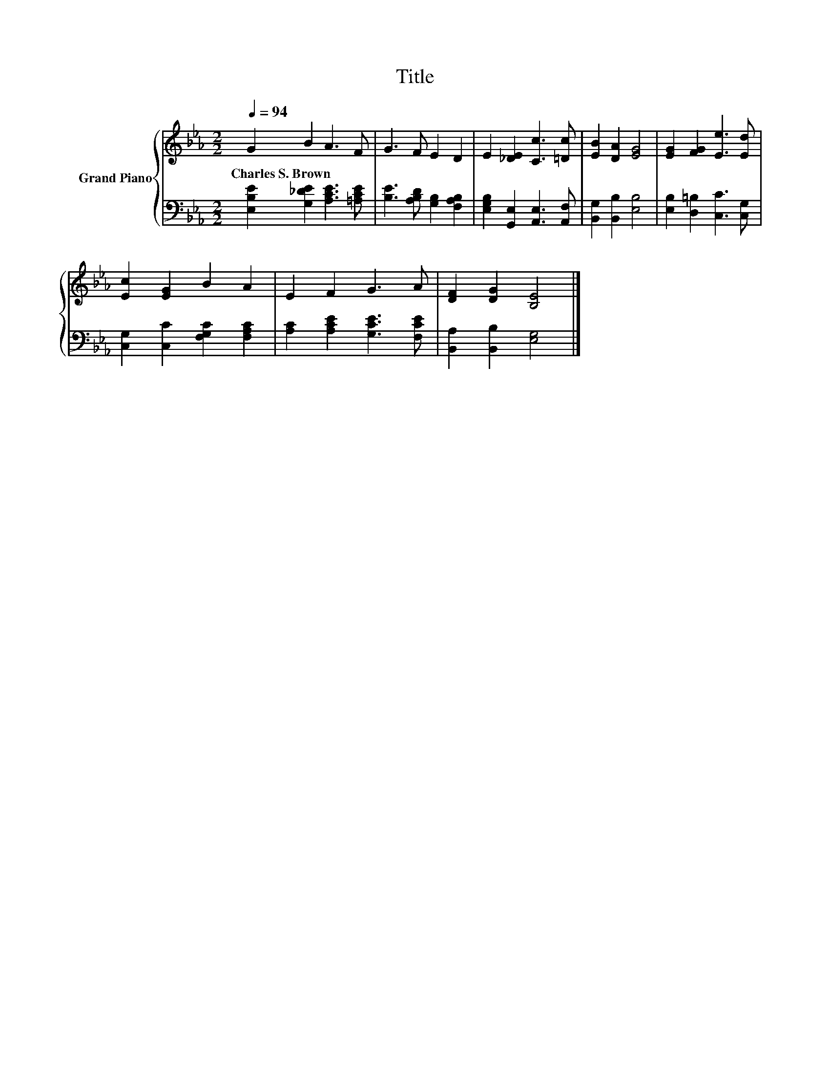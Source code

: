 X:1
T:Title
%%score { 1 | 2 }
L:1/8
Q:1/4=94
M:2/2
K:Eb
V:1 treble nm="Grand Piano"
V:2 bass 
V:1
 G2 B2 A3 F | G3 F E2 D2 | E2 [_DE]2 [Cc]3 [=Dc] | [EB]2 [DA]2 [EG]4 | [EG]2 [FG]2 [Ee]3 [Ed] | %5
w: Charles~S.~Brown * * *|||||
 [Ec]2 [EG]2 B2 A2 | E2 F2 G3 A | [DF]2 [DG]2 [B,E]4 |] %8
w: |||
V:2
 [E,B,E]2 [G,_DE]2 [A,CE]3 [=A,CE] | [B,E]3 [A,B,D] [G,B,]2 [F,A,B,]2 | %2
 [E,G,B,]2 [G,,E,]2 [A,,E,]3 [A,,F,] | [B,,G,]2 [B,,B,]2 [E,B,]4 | [E,B,]2 [D,=B,]2 [C,C]3 [C,G,] | %5
 [C,G,]2 [C,C]2 [F,G,C]2 [F,A,C]2 | [A,C]2 [A,CE]2 [G,CE]3 [F,CE] | [B,,A,]2 [B,,B,]2 [E,G,]4 |] %8

